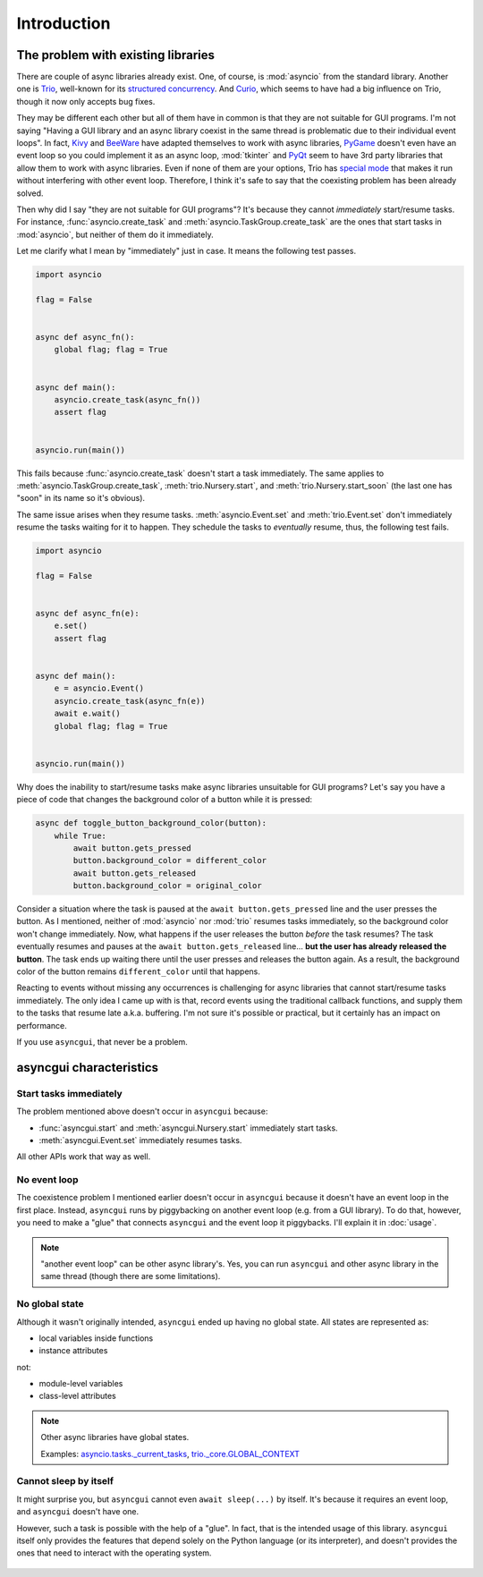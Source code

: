 ============
Introduction
============


The problem with existing libraries
===================================

There are couple of async libraries already exist.
One, of course, is :mod:`asyncio` from the standard library.
Another one is Trio_, well-known for its `structured concurrency`_.
And Curio_, which seems to have had a big influence on Trio, though it now only accepts bug fixes.

They may be different each other but all of them have in common is that they are not suitable for GUI programs.
I'm not saying "Having a GUI library and an async library coexist in the same thread is problematic due to their individual event loops".
In fact, Kivy_ and BeeWare_ have adapted themselves to work with async libraries,
PyGame_ doesn't even have an event loop so you could implement it as an async loop,
:mod:`tkinter` and PyQt_ seem to have 3rd party libraries that allow them to work with async libraries.
Even if none of them are your options, Trio has `special mode`_ that makes it run without interfering with other event loop.
Therefore, I think it's safe to say that the coexisting problem has been already solved.

Then why did I say "they are not suitable for GUI programs"?
It's because they cannot *immediately* start/resume tasks.
For instance, :func:`asyncio.create_task` and :meth:`asyncio.TaskGroup.create_task` are the ones that start tasks in
:mod:`asyncio`, but neither of them do it immediately.

Let me clarify what I mean by "immediately" just in case.
It means the following test passes.

.. code-block::

    import asyncio

    flag = False


    async def async_fn():
        global flag; flag = True


    async def main():
        asyncio.create_task(async_fn())
        assert flag


    asyncio.run(main())

This fails because :func:`asyncio.create_task` doesn't start a task immediately.
The same applies to :meth:`asyncio.TaskGroup.create_task`, :meth:`trio.Nursery.start`, and :meth:`trio.Nursery.start_soon`
(the last one has "soon" in its name so it's obvious).

The same issue arises when they resume tasks.
:meth:`asyncio.Event.set` and :meth:`trio.Event.set` don't immediately resume the tasks waiting for it to happen.
They schedule the tasks to *eventually* resume, thus, the following test fails.

.. code-block::

    import asyncio

    flag = False


    async def async_fn(e):
        e.set()
        assert flag


    async def main():
        e = asyncio.Event()
        asyncio.create_task(async_fn(e))
        await e.wait()
        global flag; flag = True


    asyncio.run(main())

Why does the inability to start/resume tasks make async libraries unsuitable for GUI programs?
Let's say you have a piece of code that changes the background color of a button while it is pressed:

.. code-block::

    async def toggle_button_background_color(button):
        while True:
            await button.gets_pressed
            button.background_color = different_color
            await button.gets_released
            button.background_color = original_color

Consider a situation where the task is paused at the ``await button.gets_pressed`` line and the user presses the button.
As I mentioned, neither of :mod:`asyncio` nor :mod:`trio` resumes tasks immediately, so the background color won't change immediately.
Now, what happens if the user releases the button *before* the task resumes?
The task eventually resumes and pauses at the ``await button.gets_released`` line...
**but the user has already released the button**.
The task ends up waiting there until the user presses and releases the button again.
As a result, the background color of the button remains ``different_color`` until that happens.

Reacting to events without missing any occurrences is challenging for async libraries that cannot start/resume tasks immediately.
The only idea I came up with is that, record events using the traditional callback functions,
and supply them to the tasks that resume late a.k.a. buffering.
I'm not sure it's possible or practical, but it certainly has an impact on performance.

If you use ``asyncgui``, that never be a problem.


asyncgui characteristics
========================

Start tasks immediately
-----------------------

The problem mentioned above doesn't occur in ``asyncgui`` because:

* :func:`asyncgui.start` and :meth:`asyncgui.Nursery.start` immediately start tasks.
* :meth:`asyncgui.Event.set` immediately resumes tasks.

All other APIs work that way as well.

No event loop
-------------

The coexistence problem I mentioned earlier doesn't occur in ``asyncgui`` because it doesn't have an event loop in the first place.
Instead, ``asyncgui`` runs by piggybacking on another event loop (e.g. from a GUI library).
To do that, however, you need to make a "glue" that connects ``asyncgui`` and the event loop it piggybacks.
I'll explain it in :doc:`usage`.

.. note::

    "another event loop" can be other async library's.
    Yes, you can run ``asyncgui`` and other async library in the same thread (though there are some limitations).

No global state
---------------

Although it wasn't originally intended, ``asyncgui`` ended up having no global state. All states are represented as:

* local variables inside functions
* instance attributes

not:

* module-level variables
* class-level attributes

.. note::

    Other async libraries have global states.

    Examples: `asyncio.tasks._current_tasks`_, `trio._core.GLOBAL_CONTEXT`_

Cannot sleep by itself
----------------------

It might surprise you, but ``asyncgui`` cannot even ``await sleep(...)`` by itself.
It's because it requires an event loop, and ``asyncgui`` doesn't have one.

However, such a task is possible with the help of a "glue".
In fact, that is the intended usage of this library.
``asyncgui`` itself only provides the features that depend solely on the Python language (or its interpreter),
and doesn't provides the ones that need to interact with the operating system.

.. figure:: ./figure/core-concept-en.*


.. _Trio: https://trio.readthedocs.io/
.. _special mode: https://trio.readthedocs.io/en/stable/reference-lowlevel.html#using-guest-mode-to-run-trio-on-top-of-other-event-loops
.. _structured concurrency: https://vorpus.org/blog/notes-on-structured-concurrency-or-go-statement-considered-harmful/
.. _Curio: https://curio.readthedocs.io/
.. _PyGame: https://www.pygame.org/
.. _Kivy: https://kivy.org/
.. _BeeWare: https://beeware.org/
.. _PyQt: https://www.riverbankcomputing.com/software/pyqt/

.. _asyncio.tasks._current_tasks: https://github.com/python/cpython/blob/4890bfe1f906202ef521ffd327cae36e1afa0873/Lib/asyncio/tasks.py#L970-L972
.. _trio._core.GLOBAL_CONTEXT: https://github.com/python-trio/trio/blob/722f1b577d4753de5ea1ca5b5b9f2f1a7c6cb56d/trio/_core/_run.py#L1356
